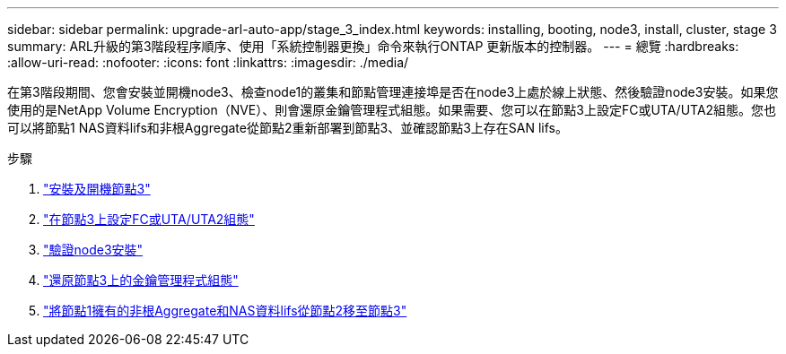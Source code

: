 ---
sidebar: sidebar 
permalink: upgrade-arl-auto-app/stage_3_index.html 
keywords: installing, booting, node3, install, cluster, stage 3 
summary: ARL升級的第3階段程序順序、使用「系統控制器更換」命令來執行ONTAP 更新版本的控制器。 
---
= 總覽
:hardbreaks:
:allow-uri-read: 
:nofooter: 
:icons: font
:linkattrs: 
:imagesdir: ./media/


[role="lead"]
在第3階段期間、您會安裝並開機node3、檢查node1的叢集和節點管理連接埠是否在node3上處於線上狀態、然後驗證node3安裝。如果您使用的是NetApp Volume Encryption（NVE）、則會還原金鑰管理程式組態。如果需要、您可以在節點3上設定FC或UTA/UTA2組態。您也可以將節點1 NAS資料lifs和非根Aggregate從節點2重新部署到節點3、並確認節點3上存在SAN lifs。

.步驟
. link:install_boot_node3.html["安裝及開機節點3"]
. link:set_fc_or_uta_uta2_config_on_node3.html["在節點3上設定FC或UTA/UTA2組態"]
. link:verify_node3_installation.html["驗證node3安裝"]
. link:restore_key-manager_configuration_node3.html["還原節點3上的金鑰管理程式組態"]
. link:move_non-root_aggr_and_nas_data_lifs_node1_from_node2_to_node3.html["將節點1擁有的非根Aggregate和NAS資料lifs從節點2移至節點3"]


